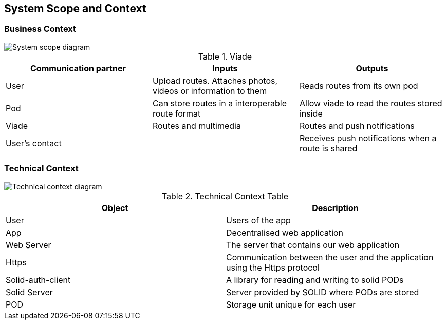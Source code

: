 [[section-system-scope-and-context]]
== System Scope and Context

=== Business Context

image::SystemScopeDiagram.png[System scope diagram] 


.Viade
|=========================================================
| Communication partner |Inputs |Outputs

| User
| Upload routes. Attaches photos, videos or information to them
| Reads routes from its own pod

| Pod
| Can store routes in a interoperable route format
| Allow viade to read the routes stored inside

| Viade
| Routes and multimedia 
| Routes and push notifications

| User's contact
| 
| Receives push notifications when a route is shared

|=========================================================



=== Technical Context

image::technicalcontext.jpg[Technical context diagram] 

.Technical Context Table
|=========================================================
| Object | Description 

| User
| Users of the app

| App
| Decentralised web application

| Web Server
| The server that contains our web application

| Https
| Communication between the user and the application using the Https protocol

| Solid-auth-client
| A library for reading and writing to solid PODs

| Solid Server
| Server provided by SOLID where PODs are stored

| POD
| Storage unit unique for each user

|=========================================================

